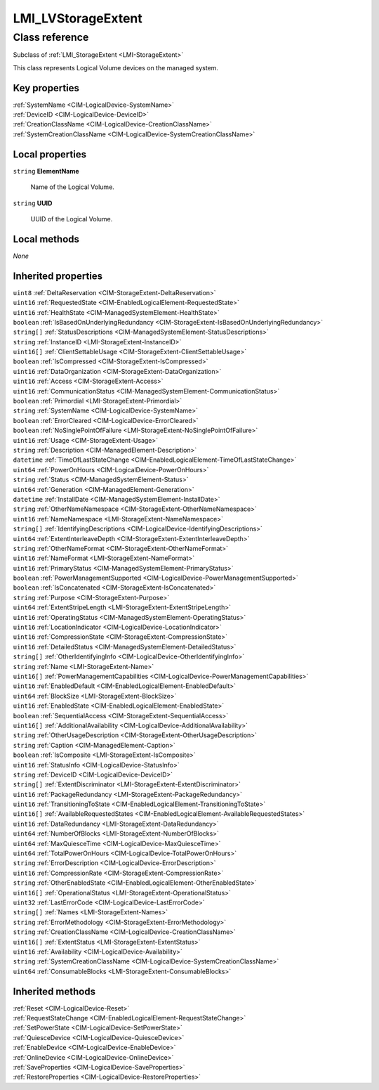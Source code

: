 .. _LMI-LVStorageExtent:

LMI_LVStorageExtent
-------------------

Class reference
===============
Subclass of :ref:`LMI_StorageExtent <LMI-StorageExtent>`

This class represents Logical Volume devices on the managed system.


Key properties
^^^^^^^^^^^^^^

| :ref:`SystemName <CIM-LogicalDevice-SystemName>`
| :ref:`DeviceID <CIM-LogicalDevice-DeviceID>`
| :ref:`CreationClassName <CIM-LogicalDevice-CreationClassName>`
| :ref:`SystemCreationClassName <CIM-LogicalDevice-SystemCreationClassName>`

Local properties
^^^^^^^^^^^^^^^^

.. _LMI-LVStorageExtent-ElementName:

``string`` **ElementName**

    Name of the Logical Volume.

    
.. _LMI-LVStorageExtent-UUID:

``string`` **UUID**

    UUID of the Logical Volume.

    

Local methods
^^^^^^^^^^^^^

*None*

Inherited properties
^^^^^^^^^^^^^^^^^^^^

| ``uint8`` :ref:`DeltaReservation <CIM-StorageExtent-DeltaReservation>`
| ``uint16`` :ref:`RequestedState <CIM-EnabledLogicalElement-RequestedState>`
| ``uint16`` :ref:`HealthState <CIM-ManagedSystemElement-HealthState>`
| ``boolean`` :ref:`IsBasedOnUnderlyingRedundancy <CIM-StorageExtent-IsBasedOnUnderlyingRedundancy>`
| ``string[]`` :ref:`StatusDescriptions <CIM-ManagedSystemElement-StatusDescriptions>`
| ``string`` :ref:`InstanceID <LMI-StorageExtent-InstanceID>`
| ``uint16[]`` :ref:`ClientSettableUsage <CIM-StorageExtent-ClientSettableUsage>`
| ``boolean`` :ref:`IsCompressed <CIM-StorageExtent-IsCompressed>`
| ``uint16`` :ref:`DataOrganization <CIM-StorageExtent-DataOrganization>`
| ``uint16`` :ref:`Access <CIM-StorageExtent-Access>`
| ``uint16`` :ref:`CommunicationStatus <CIM-ManagedSystemElement-CommunicationStatus>`
| ``boolean`` :ref:`Primordial <LMI-StorageExtent-Primordial>`
| ``string`` :ref:`SystemName <CIM-LogicalDevice-SystemName>`
| ``boolean`` :ref:`ErrorCleared <CIM-LogicalDevice-ErrorCleared>`
| ``boolean`` :ref:`NoSinglePointOfFailure <LMI-StorageExtent-NoSinglePointOfFailure>`
| ``uint16`` :ref:`Usage <CIM-StorageExtent-Usage>`
| ``string`` :ref:`Description <CIM-ManagedElement-Description>`
| ``datetime`` :ref:`TimeOfLastStateChange <CIM-EnabledLogicalElement-TimeOfLastStateChange>`
| ``uint64`` :ref:`PowerOnHours <CIM-LogicalDevice-PowerOnHours>`
| ``string`` :ref:`Status <CIM-ManagedSystemElement-Status>`
| ``uint64`` :ref:`Generation <CIM-ManagedElement-Generation>`
| ``datetime`` :ref:`InstallDate <CIM-ManagedSystemElement-InstallDate>`
| ``string`` :ref:`OtherNameNamespace <CIM-StorageExtent-OtherNameNamespace>`
| ``uint16`` :ref:`NameNamespace <LMI-StorageExtent-NameNamespace>`
| ``string[]`` :ref:`IdentifyingDescriptions <CIM-LogicalDevice-IdentifyingDescriptions>`
| ``uint64`` :ref:`ExtentInterleaveDepth <CIM-StorageExtent-ExtentInterleaveDepth>`
| ``string`` :ref:`OtherNameFormat <CIM-StorageExtent-OtherNameFormat>`
| ``uint16`` :ref:`NameFormat <LMI-StorageExtent-NameFormat>`
| ``uint16`` :ref:`PrimaryStatus <CIM-ManagedSystemElement-PrimaryStatus>`
| ``boolean`` :ref:`PowerManagementSupported <CIM-LogicalDevice-PowerManagementSupported>`
| ``boolean`` :ref:`IsConcatenated <CIM-StorageExtent-IsConcatenated>`
| ``string`` :ref:`Purpose <CIM-StorageExtent-Purpose>`
| ``uint64`` :ref:`ExtentStripeLength <LMI-StorageExtent-ExtentStripeLength>`
| ``uint16`` :ref:`OperatingStatus <CIM-ManagedSystemElement-OperatingStatus>`
| ``uint16`` :ref:`LocationIndicator <CIM-LogicalDevice-LocationIndicator>`
| ``uint16`` :ref:`CompressionState <CIM-StorageExtent-CompressionState>`
| ``uint16`` :ref:`DetailedStatus <CIM-ManagedSystemElement-DetailedStatus>`
| ``string[]`` :ref:`OtherIdentifyingInfo <CIM-LogicalDevice-OtherIdentifyingInfo>`
| ``string`` :ref:`Name <LMI-StorageExtent-Name>`
| ``uint16[]`` :ref:`PowerManagementCapabilities <CIM-LogicalDevice-PowerManagementCapabilities>`
| ``uint16`` :ref:`EnabledDefault <CIM-EnabledLogicalElement-EnabledDefault>`
| ``uint64`` :ref:`BlockSize <LMI-StorageExtent-BlockSize>`
| ``uint16`` :ref:`EnabledState <CIM-EnabledLogicalElement-EnabledState>`
| ``boolean`` :ref:`SequentialAccess <CIM-StorageExtent-SequentialAccess>`
| ``uint16[]`` :ref:`AdditionalAvailability <CIM-LogicalDevice-AdditionalAvailability>`
| ``string`` :ref:`OtherUsageDescription <CIM-StorageExtent-OtherUsageDescription>`
| ``string`` :ref:`Caption <CIM-ManagedElement-Caption>`
| ``boolean`` :ref:`IsComposite <LMI-StorageExtent-IsComposite>`
| ``uint16`` :ref:`StatusInfo <CIM-LogicalDevice-StatusInfo>`
| ``string`` :ref:`DeviceID <CIM-LogicalDevice-DeviceID>`
| ``string[]`` :ref:`ExtentDiscriminator <LMI-StorageExtent-ExtentDiscriminator>`
| ``uint16`` :ref:`PackageRedundancy <LMI-StorageExtent-PackageRedundancy>`
| ``uint16`` :ref:`TransitioningToState <CIM-EnabledLogicalElement-TransitioningToState>`
| ``uint16[]`` :ref:`AvailableRequestedStates <CIM-EnabledLogicalElement-AvailableRequestedStates>`
| ``uint16`` :ref:`DataRedundancy <LMI-StorageExtent-DataRedundancy>`
| ``uint64`` :ref:`NumberOfBlocks <LMI-StorageExtent-NumberOfBlocks>`
| ``uint64`` :ref:`MaxQuiesceTime <CIM-LogicalDevice-MaxQuiesceTime>`
| ``uint64`` :ref:`TotalPowerOnHours <CIM-LogicalDevice-TotalPowerOnHours>`
| ``string`` :ref:`ErrorDescription <CIM-LogicalDevice-ErrorDescription>`
| ``uint16`` :ref:`CompressionRate <CIM-StorageExtent-CompressionRate>`
| ``string`` :ref:`OtherEnabledState <CIM-EnabledLogicalElement-OtherEnabledState>`
| ``uint16[]`` :ref:`OperationalStatus <LMI-StorageExtent-OperationalStatus>`
| ``uint32`` :ref:`LastErrorCode <CIM-LogicalDevice-LastErrorCode>`
| ``string[]`` :ref:`Names <LMI-StorageExtent-Names>`
| ``string`` :ref:`ErrorMethodology <CIM-StorageExtent-ErrorMethodology>`
| ``string`` :ref:`CreationClassName <CIM-LogicalDevice-CreationClassName>`
| ``uint16[]`` :ref:`ExtentStatus <LMI-StorageExtent-ExtentStatus>`
| ``uint16`` :ref:`Availability <CIM-LogicalDevice-Availability>`
| ``string`` :ref:`SystemCreationClassName <CIM-LogicalDevice-SystemCreationClassName>`
| ``uint64`` :ref:`ConsumableBlocks <LMI-StorageExtent-ConsumableBlocks>`

Inherited methods
^^^^^^^^^^^^^^^^^

| :ref:`Reset <CIM-LogicalDevice-Reset>`
| :ref:`RequestStateChange <CIM-EnabledLogicalElement-RequestStateChange>`
| :ref:`SetPowerState <CIM-LogicalDevice-SetPowerState>`
| :ref:`QuiesceDevice <CIM-LogicalDevice-QuiesceDevice>`
| :ref:`EnableDevice <CIM-LogicalDevice-EnableDevice>`
| :ref:`OnlineDevice <CIM-LogicalDevice-OnlineDevice>`
| :ref:`SaveProperties <CIM-LogicalDevice-SaveProperties>`
| :ref:`RestoreProperties <CIM-LogicalDevice-RestoreProperties>`

